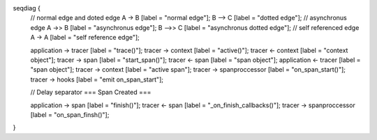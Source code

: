 .. seqdiag::

seqdiag {
  // normal edge and doted edge A -> B [label = "normal edge"]; B --> C [label = "dotted edge"];
  // asynchronus edge A ->> B [label = "asynchronus edge"]; B -->> C [label = "asynchronus dotted edge"];
  // self referenced edge  A -> A [label = "self reference edge"];

  application  -> tracer [label = "trace()"];
  tracer  -> context [label = "active()"];
  tracer <- context [label = "context object"];
  tracer -> span [label = "start_span()"];
  tracer <- span [label = "span object"];
  application <- tracer [label = "span object"]; 
  tracer -> context [label = "active span"];
  tracer -> spanproccessor [label = "on_span_start()"];
  tracer -> hooks [label = "emit on_span_start"];

  // Delay separator
  === Span Created ===

  application -> span [label = "finish()"];
  tracer <-  span [label = "_on_finish_callbacks()"];
  tracer -> spanproccessor [label = "on_span_finsh()"];
}